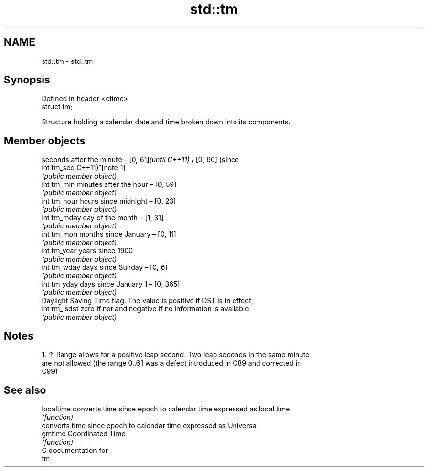 .TH std::tm 3 "2019.03.28" "http://cppreference.com" "C++ Standard Libary"
.SH NAME
std::tm \- std::tm

.SH Synopsis
   Defined in header <ctime>
   struct tm;

   Structure holding a calendar date and time broken down into its components.

.SH Member objects

                seconds after the minute – [0, 61]\fI(until C++11)\fP / [0, 60] (since
   int tm_sec   C++11)^[note 1]
                \fI(public member object)\fP
   int tm_min   minutes after the hour – [0, 59]
                \fI(public member object)\fP
   int tm_hour  hours since midnight – [0, 23]
                \fI(public member object)\fP
   int tm_mday  day of the month – [1, 31]
                \fI(public member object)\fP
   int tm_mon   months since January – [0, 11]
                \fI(public member object)\fP
   int tm_year  years since 1900
                \fI(public member object)\fP
   int tm_wday  days since Sunday – [0, 6]
                \fI(public member object)\fP
   int tm_yday  days since January 1 – [0, 365]
                \fI(public member object)\fP
                Daylight Saving Time flag. The value is positive if DST is in effect,
   int tm_isdst zero if not and negative if no information is available
                \fI(public member object)\fP

.SH Notes

    1. ↑ Range allows for a positive leap second. Two leap seconds in the same minute
       are not allowed (the range 0..61 was a defect introduced in C89 and corrected in
       C99)

.SH See also

   localtime converts time since epoch to calendar time expressed as local time
             \fI(function)\fP 
             converts time since epoch to calendar time expressed as Universal
   gmtime    Coordinated Time
             \fI(function)\fP 
   C documentation for
   tm
